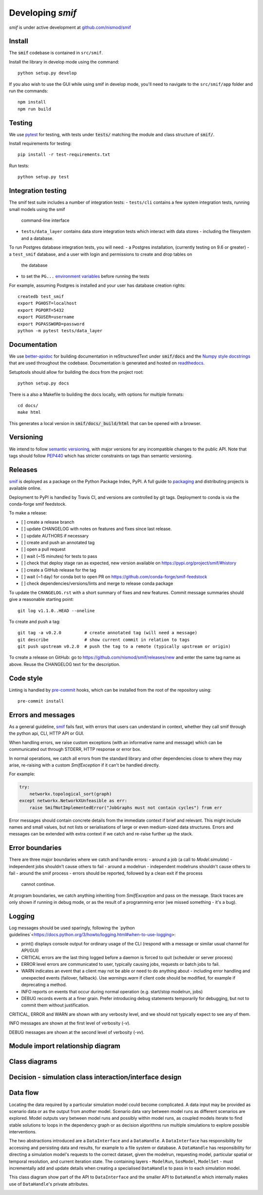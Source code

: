 .. _developers:

Developing `smif`
=================

*smif* is under active development at `github.com/nismod/smif`_

Install
-------

The :code:`smif` codebase is contained in ``src/smif``.

Install the library in develop mode using the command::

    python setup.py develop

If you also wish to use the GUI while using smif in develop mode, you'll need
to navigate to the ``src/smif/app`` folder and run the commands::

    npm install
    npm run build

Testing
-------

We use `pytest`_ for testing, with tests under :code:`tests/` matching the module
and class structure of :code:`smif/`.

Install requirements for testing::

    pip install -r test-requirements.txt


Run tests::

    python setup.py test


Integration testing
-------------------

The smif test suite includes a number of integration tests:
- ``tests/cli`` contains a few system integration tests, running small models using the smif
  command-line interface
- ``tests/data_layer`` contains data store integration tests which interact with data stores -
  including the filesystem and a database.

To run Postgres database integration tests, you will need:
- a Postgres installation, (currently testing on 9.6 or greater)
- a ``test_smif`` database, and a user with login and permissions to create and drop tables on
  the database
- to set the ``PG...``
  `environment variables <https://www.postgresql.org/docs/current/libpq-envars.html>`_
  before running the tests

For example, assuming Postgres is installed and your user has database creation rights::

    createdb test_smif
    export PGHOST=localhost
    export PGPORT=5432
    export PGUSER=username
    export PGPASSWORD=password
    python -m pytest tests/data_layer


Documentation
-------------

We use `better-apidoc <https://github.com/goerz/better-apidoc>`_ for building
documentation in reStructuredText under :code:`smif/docs` and the
`Numpy style docstrings <https://github.com/numpy/numpy/blob/master/doc/example.py>`_
that are used throughout the codebase. Documentation is generated and hosted
on `readthedocs <http://smif.readthedocs.org>`_.

Setuptools should allow for building the docs from the project root::

    python setup.py docs

There is a also a Makefile to building the docs locally, with options for multiple formats::

    cd docs/
    make html

This generates a local version in :code:`smif/docs/_build/html` that can be opened with a
browser.


Versioning
----------

We intend to follow `semantic versioning`_, with
major versions for any incompatible changes to the public API.
Note that tags should follow `PEP440`_ which has stricter
constraints on tags than semantic versioning.

Releases
--------

`smif`_ is deployed as a package on the Python Package Index, PyPI. A full guide
to `packaging`_ and distributing projects is available online.

Deployment to PyPI is handled by Travis CI, and versions are controlled by git tags. Deployment
to conda is via the conda-forge smif feedstock.

To make a release:

- [ ] create a release branch
- [ ] update CHANGELOG with notes on features and fixes since last release.
- [ ] update AUTHORS if necessary
- [ ] create and push an annotated tag
- [ ] open a pull request
- [ ] wait (~15 minutes) for tests to pass
- [ ] check that deploy stage ran as expected, new version available on https://pypi.org/project/smif/#history
- [ ] create a GitHub release for the tag
- [ ] wait (~1 day) for conda bot to open PR on https://github.com/conda-forge/smif-feedstock
- [ ] check dependencies/versions/lints and merge to release conda package


To  update the ``CHANGELOG.rst`` with a short summary of fixes and new features. Commit
message summaries should give a reasonable starting point::

    git log v1.1.0..HEAD --oneline

To create and push a tag::

    git tag -a v0.2.0         # create annotated tag (will need a message)
    git describe              # show current commit in relation to tags
    git push upstream v0.2.0  # push the tag to a remote (typically upstream or origin)

To create a release on GitHub: go to https://github.com/nismod/smif/releases/new and enter the
same tag name as above. Reuse the CHANGELOG text for the description.


Code style
----------

Linting is handled by `pre-commit`_ hooks, which can be installed from the root
of the repository using::

    pre-commit install


Errors and messages
-------------------

As a general guideline, `smif`_ fails fast, with errors that users can understand in
context, whether they call smif through the python api, CLI, HTTP API or GUI.

When handling errors, we raise custom exceptions (with an informative name and
message) which can be communicated out through STDERR, HTTP response or error box.

In normal operations, we catch all errors from the standard library and other
dependencies close to where they may arise, re-raising with a custom `SmifException` if it
can't be handled directly.

For example:

.. code:: python

    try:
        networkx.topological_sort(graph)
    except networkx.NetworkXUnfeasible as err:
        raise SmifNotImplementedError("JobGraphs must not contain cycles") from err


Error messages should contain concrete details from the immediate context if brief and
relevant. This might include names and small values, but not lists or serialisations of large
or even medium-sized data structures. Errors and messages can be extended with extra context
if we catch and re-raise further up the stack.


Error boundaries
----------------

There are three major boundaries where we catch and handle errors:
- around a job (a call to `Model.simulate`) - independent jobs shouldn't cause others to fail
- around a modelrun - independent modelruns shouldn't cause others to fail
- around the smif process - errors should be reported, followed by a clean exit if the process
  cannot continue.

.. image:: uml/error_boundaries.png
    :alt: smif error boundaries
    :target: _images/error_boundaries.png

At program boundaries, we catch anything inheriting from `SmifException` and pass on the
message. Stack traces are only shown if running in debug mode, or as the result of a
programming error (we missed something - it's a bug).


Logging
-------

Log messages should be used sparingly, following the
`python guidelines`<https://docs.python.org/3/howto/logging.html#when-to-use-logging>:

- print() displays console output for ordinary usage of the CLI (respond with a message or
  similar usual channel for API/GUI)
- CRITICAL errors are the  last thing logged before a daemon is forced to quit (scheduler or
  server process)
- ERROR level errors are communicated to user, typically causing jobs, requests or batch
  jobs to fail.
- WARN indicates an event that a client may not be able or need to do anything about -
  including error handling and unexpected events (failover, fallback). Use `warnings.warn`
  if client code should be modified, for example if deprecating a method.
- INFO reports on events that occur during normal operation (e.g. start/stop modelrun, jobs)
- DEBUG records events at a finer grain. Prefer introducing debug statements temporarily for
  debugging, but not to commit them without justification.

CRITICAL, ERROR and WARN are shown with any verbosity level, and we should not typically expect
to see any of them.

INFO messages are shown at the first level of verbosity (`-v`).

DEBUG messages are shown at the second level of verbosity (`-vv`).


Module import relationship diagram
----------------------------------

.. image:: uml/packages_smif.png
    :alt: smif module/submodule diagram
    :target: _images/packages_smif.png


Class diagrams
--------------

.. image:: uml/classes_smif.png
    :alt: smif class diagram
    :target: _images/classes_smif.png

Decision - simulation class interaction/interface design
--------------------------------------------------------

.. image:: uml/decision-simulation.png
    :alt: UML for smif decision and simulation interaction
    :target: _images/decision-simulation.png

Data flow
---------

Locating the data required by a particular simulation model could become
complicated. A data input may be provided as scenario data or as the
output from another model. Scenario data vary between model runs as different
scenarios are explored. Model outputs vary between model runs and possibly
within model runs, as coupled models iterate to find stable solutions to
loops in the dependency graph or as decision algorithms run multiple simulations
to explore possible interventions.

The two abstractions introduced are a ``DataInterface`` and a ``DataHandle``. A
``DataInterface`` has responsibility for accessing and persisting data and
results, for example to a file system or database. A ``DataHandle`` has
responsibility for directing a simulation model's requests to the correct
dataset, given the modelrun, requesting model, particular spatial or temporal
resolution, and current iteration state. The containing layers - ``ModelRun``,
``SosModel``, ``ModelSet`` - must incrementally add and update details when
creating a specialised ``DataHandle`` to pass in to each simulation model.

.. image:: uml/data_flow.png
    :alt: Sequence diagram for smif data flow
    :target: _images/data_flow.png

This class diagram show part of the API to ``DataInterface`` and the smaller API
to ``DataHandle`` which internally makes use of ``DataHandle``'s private
attributes.

.. image:: uml/data_handle.png
    :alt: Class diagram for smif DataHandle / DataInterface composition
    :target: _images/data_handle.png


.. _PEP440: https://www.python.org/dev/peps/pep-0440/
.. _packaging: https://packaging.python.org/distributing/
.. _github.com/nismod/smif: https://github.com/nismod/smif
.. _pytest: http://doc.pytest.org/en/latest/
.. _semantic versioning: http://semver.org/
.. _pre-commit: http://pre-commit.com/
.. _PyPI: https://pypi.python.org/pypi
.. _smif: https://pypi.python.org/pypi/smif
